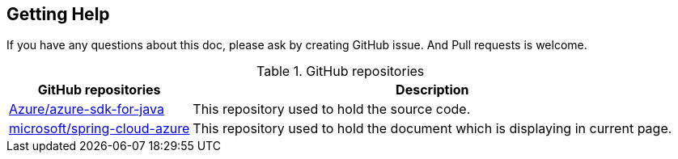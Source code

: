 
== Getting Help

If you have any questions about this doc, please ask by creating GitHub issue. And Pull requests is welcome.

.GitHub repositories
[%autowidth.stretch]
[cols="<30,<70", options="header"]
|===
|GitHub repositories | Description

|https://github.com/Azure/azure-sdk-for-java/tree/main/sdk/spring[Azure/azure-sdk-for-java]
|This repository used to hold the source code.

|https://github.com/microsoft/spring-cloud-azure/tree/docs/docs/src/main/asciidoc[microsoft/spring-cloud-azure]
|This repository used to hold the document which is displaying in current page.

|===


